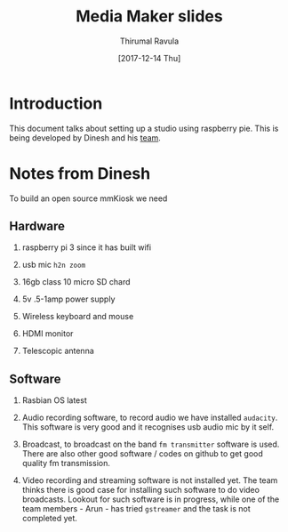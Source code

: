 #+TITLE: Media Maker slides
#+AUTHOR: Thirumal Ravula
#+DATE: [2017-12-14 Thu]
#+TAGS: boilerplate(b)
#+EXCLUDE_TAGS: boilerplate
#+OPTIONS: ^:nil


* Introduction
  This document talks about setting up a studio using
  raspberry pie.  This is being developed by Dinesh and his
  [[http://janastu.org/home/index.html#/about-us][team]].  

* Notes from Dinesh
  
  To build an open source mmKiosk we need

** Hardware
   1. raspberry pi 3 since it has built wifi
   2. usb mic =h2n zoom=

   3. 16gb class 10 micro SD chard

   4. 5v .5-1amp power supply
   5. Wireless keyboard and mouse
   6. HDMI monitor
   7. Telescopic antenna

** Software
   1. Rasbian OS latest

   2. Audio recording software, to record audio we have
      installed =audacity=.  This software is very good and
      it recognises usb audio mic by it self.

   3. Broadcast, to broadcast on the band =fm transmitter=
      software is used.  There are also other good software
      / codes on github to get good quality fm transmission.

   4. Video recording and streaming software is not
      installed yet.  The team thinks there is good case for
      installing such software to do video broadcasts.
      Lookout for such software is in progress, while one of
      the team members - Arun - has tried =gstreamer= and
      the task is not completed yet. 
